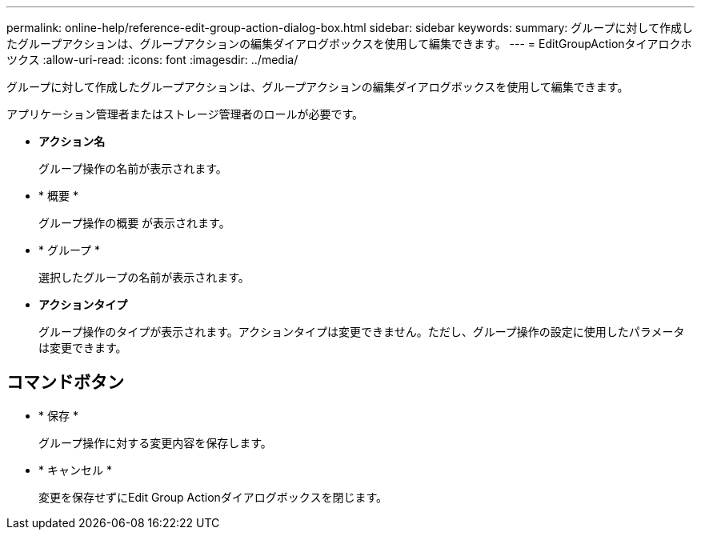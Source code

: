 ---
permalink: online-help/reference-edit-group-action-dialog-box.html 
sidebar: sidebar 
keywords:  
summary: グループに対して作成したグループアクションは、グループアクションの編集ダイアログボックスを使用して編集できます。 
---
= EditGroupActionタイアロクホツクス
:allow-uri-read: 
:icons: font
:imagesdir: ../media/


[role="lead"]
グループに対して作成したグループアクションは、グループアクションの編集ダイアログボックスを使用して編集できます。

アプリケーション管理者またはストレージ管理者のロールが必要です。

* *アクション名*
+
グループ操作の名前が表示されます。

* * 概要 *
+
グループ操作の概要 が表示されます。

* * グループ *
+
選択したグループの名前が表示されます。

* *アクションタイプ*
+
グループ操作のタイプが表示されます。アクションタイプは変更できません。ただし、グループ操作の設定に使用したパラメータは変更できます。





== コマンドボタン

* * 保存 *
+
グループ操作に対する変更内容を保存します。

* * キャンセル *
+
変更を保存せずにEdit Group Actionダイアログボックスを閉じます。


